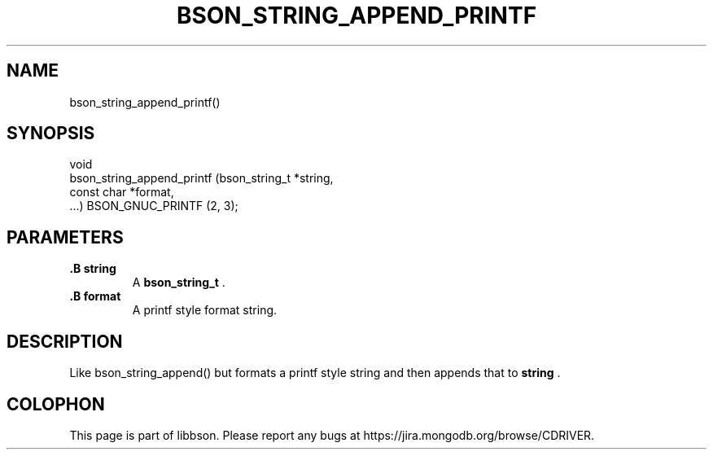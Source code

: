.\" This manpage is Copyright (C) 2014 MongoDB, Inc.
.\" 
.\" Permission is granted to copy, distribute and/or modify this document
.\" under the terms of the GNU Free Documentation License, Version 1.3
.\" or any later version published by the Free Software Foundation;
.\" with no Invariant Sections, no Front-Cover Texts, and no Back-Cover Texts.
.\" A copy of the license is included in the section entitled "GNU
.\" Free Documentation License".
.\" 
.TH "BSON_STRING_APPEND_PRINTF" "3" "2014-06-26" "libbson"
.SH NAME
bson_string_append_printf()
.SH "SYNOPSIS"

.nf
.nf
void
bson_string_append_printf (bson_string_t *string,
                           const char    *format,
                           ...) BSON_GNUC_PRINTF (2, 3);
.fi
.fi

.SH "PARAMETERS"

.TP
.B .B string
A
.BR bson_string_t
\&.
.LP
.TP
.B .B format
A printf style format string.
.LP

.SH "DESCRIPTION"

Like bson_string_append() but formats a printf style string and then appends that to
.B string
\&.


.BR
.SH COLOPHON
This page is part of libbson.
Please report any bugs at
\%https://jira.mongodb.org/browse/CDRIVER.